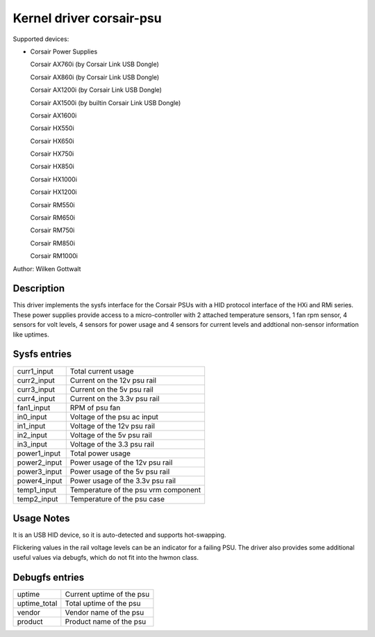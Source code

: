 .. SPDX-License-Identifier: GPL-2.0-or-later

Kernel driver corsair-psu
=========================

Supported devices:

* Corsair Power Supplies

  Corsair AX760i (by Corsair Link USB Dongle)

  Corsair AX860i (by Corsair Link USB Dongle)

  Corsair AX1200i (by Corsair Link USB Dongle)

  Corsair AX1500i (by builtin Corsair Link USB Dongle)

  Corsair AX1600i

  Corsair HX550i

  Corsair HX650i

  Corsair HX750i

  Corsair HX850i

  Corsair HX1000i

  Corsair HX1200i

  Corsair RM550i

  Corsair RM650i

  Corsair RM750i

  Corsair RM850i

  Corsair RM1000i

Author: Wilken Gottwalt

Description
-----------

This driver implements the sysfs interface for the Corsair PSUs with a HID protocol
interface of the HXi and RMi series.
These power supplies provide access to a micro-controller with 2 attached
temperature sensors, 1 fan rpm sensor, 4 sensors for volt levels, 4 sensors for
power usage and 4 sensors for current levels and addtional non-sensor information
like uptimes.

Sysfs entries
-------------

=======================	========================================================
curr1_input		Total current usage
curr2_input		Current on the 12v psu rail
curr3_input		Current on the 5v psu rail
curr4_input		Current on the 3.3v psu rail
fan1_input		RPM of psu fan
in0_input		Voltage of the psu ac input
in1_input		Voltage of the 12v psu rail
in2_input		Voltage of the 5v psu rail
in3_input		Voltage of the 3.3 psu rail
power1_input		Total power usage
power2_input		Power usage of the 12v psu rail
power3_input		Power usage of the 5v psu rail
power4_input		Power usage of the 3.3v psu rail
temp1_input		Temperature of the psu vrm component
temp2_input		Temperature of the psu case
=======================	========================================================

Usage Notes
-----------

It is an USB HID device, so it is auto-detected and supports hot-swapping.

Flickering values in the rail voltage levels can be an indicator for a failing
PSU. The driver also provides some additional useful values via debugfs, which
do not fit into the hwmon class.

Debugfs entries
---------------

=======================	========================================================
uptime			Current uptime of the psu
uptime_total		Total uptime of the psu
vendor			Vendor name of the psu
product			Product name of the psu
=======================	========================================================
